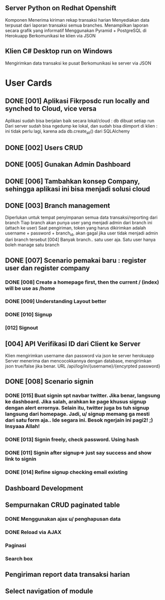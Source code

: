 ** Server Python on Redhat Openshift
Komponen
   Menerima kiriman rekap transaksi harian
   Menyediakan data terpusat dari laporan transaksi semua branches.  
   Menampilkan laporan secara grafik yang informatif
   Menggunakan Pyramid + PostgreSQL di Herokuapp
   Berkomunikasi ke klien via JSON
** Klien C# Desktop run on Windows
  Mengirimkan data transaksi ke pusat
  Berkomunikasi ke server via JSON
* User Cards
** DONE [001] Aplikasi Fikrposdc run locally and synched to Cloud, vice versa
   Aplikasi sudah bisa berjalan baik secara lokal/cloud : db dibuat setiap run
   Dari server sudah bisa ngedump ke lokal, dan sudah bisa diimport di klien : ini tidak perlu lagi, karena ada db.create_all() dari SQLAlchemy
   
** DONE [002] Users CRUD
** DONE [005] Gunakan Admin Dashboard
** DONE [006] Tambahkan konsep Company, sehingga aplikasi ini bisa menjadi solusi cloud
** DONE [003] Branch management
   Diperlukan untuk tempat penyimpanan semua data transaksi/reporting dari branch
   Tiap branch akan punya user yang menjadi admin dari branch ini (attach ke user)   
   Saat pengiriman, token yang harus dikirimkan adalah username + password + branch_id, akan gagal jika user tidak menjadi admin dari branch tersebut [004]
   Banyak branch.. satu user aja. Satu user hanya boleh manage satu branch   
** DONE [007] Scenario pemakai baru : register user dan register company
*** DONE [008] Create a homepage first, then the current / (index) will be use as /home
*** DONE [009] Understanding Layout better
*** DONE [010] Signup    
*** [012] Signout
** [004] API Verifikasi ID dari Client ke Server
   Klien mengirimkan username dan password via json ke server herokuapp
   Server menerima dan mencocokkannya dengan database, mengirimkan json true/false jika benar.
   URL /api/log/in/{username}/{encyrpted password}
** DONE [008] Scenario signin
*** DONE [015] Buat signin spt navbar twitter. Jika benar, langsung ke dashboard. Jika salah, arahkan ke page khusus signup dengan alert errornya. Selain itu, twitter juga bs tuh signup langsung dari homepage. Jadi, u/ signup memang ga mesti dari satu form aja.. Ide segara ini. Besok ngerjain ini pagi2! ;) Insyaaa Allah!
*** DONE [013] Signin freely, check password. Using hash
*** DONE [011] Signin after signup=> just say success and show link to signin
*** DONE [014] Refine signup checking email existing
** Dashboard Development
** Sempurnakan CRUD paginated table
*** DONE Menggunakan ajax u/ penghapusan data
*** DONE Reload via AJAX
*** Paginasi
*** Search box
** Pengiriman report data transaksi harian
** Select navigation of module



